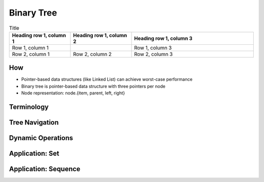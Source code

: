 Binary Tree
===========
.. list-table:: Title
   :widths: 25 25 50
   :header-rows: 1

   * - Heading row 1, column 1
     - Heading row 1, column 2
     - Heading row 1, column 3
   * - Row 1, column 1
     -
     - Row 1, column 3
   * - Row 2, column 1
     - Row 2, column 2
     - Row 2, column 3

***
How
***
* Pointer-based data structures (like Linked List) can achieve worst-case performance 
* Binary tree is pointer-based data structure with three pointers per node
* Node representation: node.{item, parent, left, right}
***********
Terminology
***********

***********
Tree Navigation
***********

******************
Dynamic Operations
******************

****************
Application: Set
****************

*********************
Application: Sequence
*********************